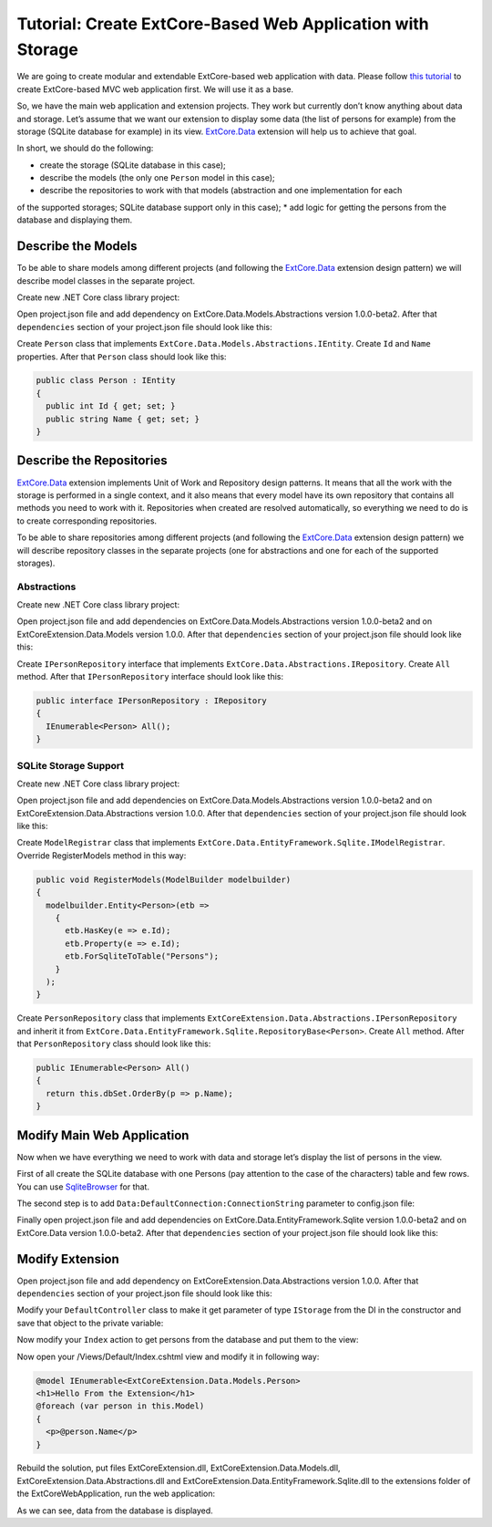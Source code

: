﻿Tutorial: Create ExtCore-Based Web Application with Storage
===========================================================

We are going to create modular and extendable ExtCore-based web application with data.
Please follow `this tutorial <http://docs.extcore.net/en/latest/getting_started/tutorial_mvc.html>`_
to create ExtCore-based MVC web application first. We will use it as a base.

So, we have the main web application and extension projects. They work but currently don’t
know anything about data and storage. Let’s assume that we want our extension to display
some data (the list of persons for example) from the storage (SQLite database for example) in its
view. `ExtCore.Data <http://docs.extcore.net/en/latest/basic_extensions/extcore_data.html>`_
extension will help us to achieve that goal.

In short, we should do the following:

* create the storage (SQLite database in this case);
* describe the models (the only one ``Person`` model in this case);
* describe the repositories to work with that models (abstraction and one implementation for each
of the supported storages; SQLite database support only in this case);
* add logic for getting the persons from the database and displaying them.

Describe the Models
-------------------

To be able to share models among different projects (and following the
`ExtCore.Data <http://docs.extcore.net/en/latest/basic_extensions/extcore_data.html>`_ extension
design pattern) we will describe model classes in the separate project.

Create new .NET Core class library project:

.. image:: /images/tutorial_data/1.png

Open project.json file and add dependency on ExtCore.Data.Models.Abstractions version 1.0.0-beta2.
After that ``dependencies`` section of your project.json file should look like this:

.. code-block:: js
    :emphasize-lines: 2

    "dependencies": {
      "ExtCore.Data.Models.Abstractions": "1.0.0-beta2",
      "NETStandard.Library": "1.6.0"
    }

Create ``Person`` class that implements ``ExtCore.Data.Models.Abstractions.IEntity``. Create
``Id`` and ``Name`` properties. After that ``Person`` class should look like this:

.. code-block:: c#

    public class Person : IEntity
    {
      public int Id { get; set; }
      public string Name { get; set; }
    }

Describe the Repositories
-------------------------

`ExtCore.Data <http://docs.extcore.net/en/latest/basic_extensions/extcore_data.html>`_ extension
implements Unit of Work and Repository design patterns. It means that all the work with the storage
is performed in a single context, and it also means that every model have its own repository that
contains all methods you need to work with it. Repositories when created are resolved automatically,
so everything we need to do is to create corresponding repositories.

To be able to share repositories among different projects (and following the
`ExtCore.Data <http://docs.extcore.net/en/latest/basic_extensions/extcore_data.html>`_ extension
design pattern) we will describe repository classes in the separate projects (one for abstractions
and one for each of the supported storages).

Abstractions
~~~~~~~~~~~~

Create new .NET Core class library project:

.. image:: /images/tutorial_data/2.png

Open project.json file and add dependencies on ExtCore.Data.Models.Abstractions version 1.0.0-beta2
and on ExtCoreExtension.Data.Models version 1.0.0. After that ``dependencies`` section of your
project.json file should look like this:

.. code-block:: js
    :emphasize-lines: 2,3

    "dependencies": {
      "ExtCore.Data.Abstractions": "1.0.0-beta2",
      "ExtCoreExtension.Data.Models": "1.0.0",
      "NETStandard.Library": "1.6.0"
    }

Create ``IPersonRepository`` interface that implements ``ExtCore.Data.Abstractions.IRepository``.
Create ``All`` method. After that ``IPersonRepository`` interface should look like this:

.. code-block:: c#

    public interface IPersonRepository : IRepository
    {
      IEnumerable<Person> All();
    }

SQLite Storage Support
~~~~~~~~~~~~~~~~~~~~~~

Create new .NET Core class library project:

.. image:: /images/tutorial_data/3.png

Open project.json file and add dependencies on ExtCore.Data.Models.Abstractions version 1.0.0-beta2
and on ExtCoreExtension.Data.Abstractions version 1.0.0. After that ``dependencies`` section of your
project.json file should look like this:

.. code-block:: js
    :emphasize-lines: 2

    "dependencies": {
      "ExtCore.Data.EntityFramework.Sqlite": "1.0.0-beta2",
      "ExtCoreExtension.Data.Abstractions": "1.0.0",
      "NETStandard.Library": "1.6.0"
    }

Create ``ModelRegistrar`` class that implements ``ExtCore.Data.EntityFramework.Sqlite.IModelRegistrar``.
Override RegisterModels method in this way:

.. code-block:: c#

    public void RegisterModels(ModelBuilder modelbuilder)
    {
      modelbuilder.Entity<Person>(etb =>
        {
          etb.HasKey(e => e.Id);
          etb.Property(e => e.Id);
          etb.ForSqliteToTable("Persons");
        }
      );
    }

Create ``PersonRepository`` class that implements ``ExtCoreExtension.Data.Abstractions.IPersonRepository``
and inherit it from ``ExtCore.Data.EntityFramework.Sqlite.RepositoryBase<Person>``. Create ``All`` method.
After that ``PersonRepository`` class should look like this:

.. code-block:: c#

    public IEnumerable<Person> All()
    {
      return this.dbSet.OrderBy(p => p.Name);
    }

Modify Main Web Application
---------------------------

Now when we have everything we need to work with data and storage let’s display the list of persons
in the view.

First of all create the SQLite database with one Persons (pay attention to the case of the characters)
table and few rows. You can use `SqliteBrowser <https://github.com/sqlitebrowser/sqlitebrowser>`_ for
that.

The second step is to add ``Data:DefaultConnection:ConnectionString`` parameter to config.json file:

.. code-block:: js
    :emphasize-lines: 1,2,4

    "Data": {
      "DefaultConnection": {
        // Please keep in mind that you have to change '\' to '/' on Linux-based systems
        "ConnectionString": "Data Source=..\\..\\..\\db.sqlite"
      }
    }

Finally open project.json file and add dependencies on ExtCore.Data.EntityFramework.Sqlite version
1.0.0-beta2 and on ExtCore.Data version 1.0.0-beta2. After that ``dependencies`` section of your
project.json file should look like this:

.. code-block:: js
    :emphasize-lines: 2

    "dependencies": {
      "ExtCore.Data": "1.0.0-beta2",
      "ExtCore.Data.EntityFramework.Sqlite": "1.0.0-beta2",
      "ExtCore.Mvc": "1.0.0-beta2",
      "ExtCore.WebApplication": "1.0.0-beta2",
      "Microsoft.AspNetCore.Server.IISIntegration": "1.0.0",
      "Microsoft.AspNetCore.Server.Kestrel": "1.0.0",
      "Microsoft.Extensions.Configuration.Json": "1.0.0",
      "Microsoft.Extensions.Logging.Console": "1.0.0",
      "Microsoft.NETCore.App": {
        "version": "1.0.0",
        "type": "platform"
      }
    }

Modify Extension
----------------

Open project.json file and add dependency on ExtCoreExtension.Data.Abstractions version 1.0.0.
After that ``dependencies`` section of your project.json file should look like this:

.. code-block:: js
    :emphasize-lines: 3

    "dependencies": {
      "ExtCore.Mvc.Infrastructure": "1.0.0-beta2",
      "ExtCoreExtension.Data.Abstractions": "1.0.0",
      "Microsoft.AspNetCore.Mvc": "1.0.0",
      "NETStandard.Library": "1.6.0"
    }

Modify your ``DefaultController`` class to make it get parameter of type ``IStorage`` from the DI
in the constructor and save that object to the private variable:

.. code-block:: c#
    :emphasize-lines: 1,3

    public DefaultController(IStorage storage)
    {
      this.storage = storage;
    }

Now modify your ``Index`` action to get persons from the database and put them to the view:

.. code-block:: c#
    :emphasize-lines: 3

    public ActionResult Index()
    {
      return this.View(this.storage.GetRepository<IPersonRepository>().All());
    }

Now open your /Views/Default/Index.cshtml view and modify it in following way:

.. code-block:: html

    @model IEnumerable<ExtCoreExtension.Data.Models.Person>
    <h1>Hello From the Extension</h1>
    @foreach (var person in this.Model)
    {
      <p>@person.Name</p>
    }

Rebuild the solution, put files ExtCoreExtension.dll, ExtCoreExtension.Data.Models.dll,
ExtCoreExtension.Data.Abstractions.dll and ExtCoreExtension.Data.EntityFramework.Sqlite.dll
to the extensions folder of the ExtCoreWebApplication, run the web application:

.. image:: /images/tutorial_data/4.png

As we can see, data from the database is displayed.